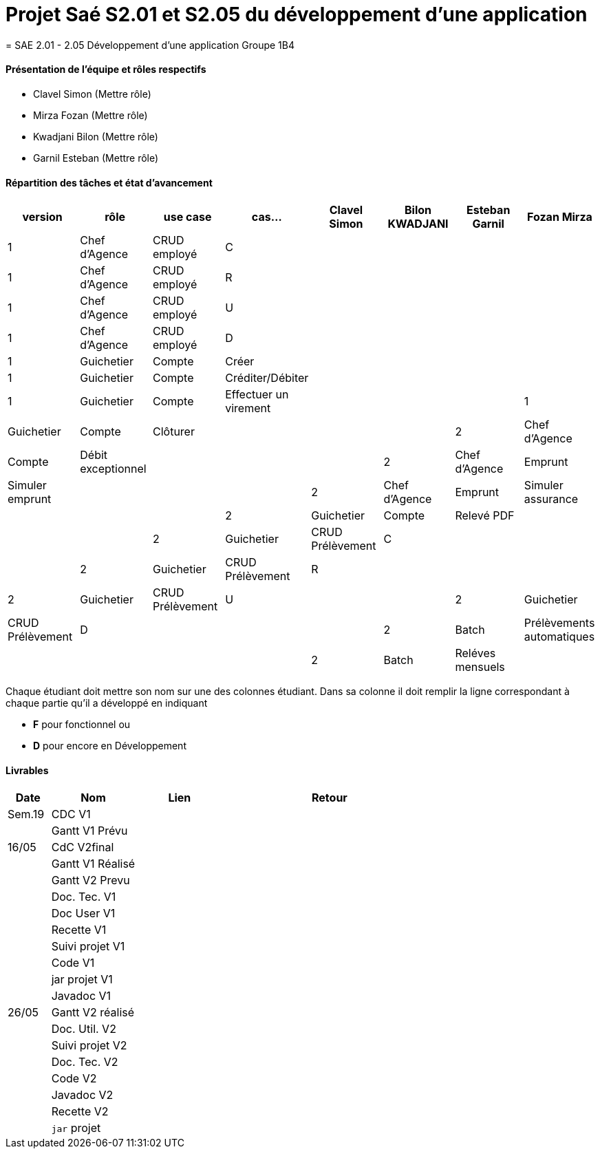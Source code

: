 
= Projet Saé S2.01 et S2.05 du développement d'une application
= SAE 2.01 - 2.05 Développement d'une application Groupe 1B4


==== Présentation de l'équipe et rôles respectifs

- Clavel Simon
(Mettre rôle)

- Mirza Fozan
(Mettre rôle)

- Kwadjani Bilon 
(Mettre rôle)

- Garnil Esteban
(Mettre rôle)

==== Répartition des tâches et état d'avancement
[options="header,footer"]
|=======================
|version|rôle     |use case   |cas...                 |   Clavel Simon | Bilon KWADJANI  |   Esteban Garnil | Fozan Mirza 
|1    |Chef d’Agence    |CRUD employé  |C|  | ||
|1    |Chef d’Agence    |CRUD employé  |R|  | ||
|1    |Chef d’Agence |CRUD employé  |U|  | ||
|1    |Chef d’Agence   |CRUD employé  |D|  | ||
|1    |Guichetier     | Compte | Créer| |  | |
|1    |Guichetier     | Compte | Créditer/Débiter||| |
|1    |Guichetier     | Compte | Effectuer un virement|| |
|1    |Guichetier     | Compte | Clôturer|  |  | 
|2    |Chef d’Agence     | Compte | Débit exceptionnel| || 
|2    |Chef d’Agence     | Emprunt | Simuler emprunt|| |
|2    |Chef d’Agence     | Emprunt | Simuler assurance| || 
|2    |Guichetier     | Compte | Relevé PDF|| | 
|2    |Guichetier     | CRUD Prélèvement | C||  |
|2    |Guichetier     | CRUD Prélèvement | R||  |
|2    |Guichetier     | CRUD Prélèvement | U||  
|2    |Guichetier     | CRUD Prélèvement | D||  |
|2    |Batch     | Prélèvements automatiques | | | |
|2    |Batch     | Reléves mensuels | || | 

|=======================


Chaque étudiant doit mettre son nom sur une des colonnes étudiant.
Dans sa colonne il doit remplir la ligne correspondant à chaque partie qu'il a développé en indiquant

*	*F* pour fonctionnel ou
*	*D* pour encore en Développement

==== Livrables

[cols="1,2,2,5",options=header]
|===
| Date    | Nom         |  Lien                             | Retour
| Sem.19  | CDC V1      |       |  
|         |Gantt V1 Prévu|                |
| 16/05  | CdC V2final|         | 
|         | Gantt V1 Réalisé ||     
|         | Gantt V2 Prevu||  
|         | Doc. Tec. V1 |    | 
|         | Doc User V1    |    |
|         | Recette V1  || 
|         | Suivi projet V1| | 
|         | Code V1 |   | 
|         | jar projet V1 |  |
|         | Javadoc V1 | |
| 26/05   | Gantt V2  réalisé    ||
|         | Doc. Util. V2 |      | 
|         | Suivi projet V2||
|         | Doc. Tec. V2 |    |     
|         | Code V2    |                    | 
|         | Javadoc V2 |   |
|         | Recette V2 |              | 
|         | `jar` projet |   | 

|===
